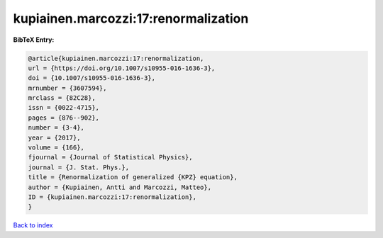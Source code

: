 kupiainen.marcozzi:17:renormalization
=====================================

.. :cite:t:`kupiainen.marcozzi:17:renormalization`

.. bibliography:: ../../All.bib

**BibTeX Entry:**

.. code-block:: bibtex

   @article{kupiainen.marcozzi:17:renormalization,
   url = {https://doi.org/10.1007/s10955-016-1636-3},
   doi = {10.1007/s10955-016-1636-3},
   mrnumber = {3607594},
   mrclass = {82C28},
   issn = {0022-4715},
   pages = {876--902},
   number = {3-4},
   year = {2017},
   volume = {166},
   fjournal = {Journal of Statistical Physics},
   journal = {J. Stat. Phys.},
   title = {Renormalization of generalized {KPZ} equation},
   author = {Kupiainen, Antti and Marcozzi, Matteo},
   ID = {kupiainen.marcozzi:17:renormalization},
   }

`Back to index <../index>`_
